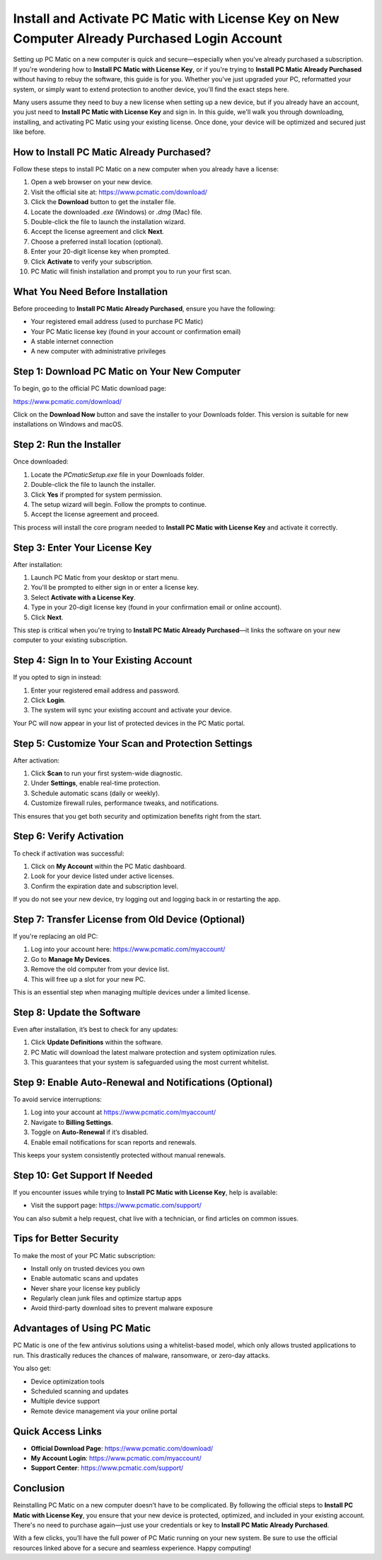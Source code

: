 Install and Activate PC Matic with License Key on New Computer Already Purchased Login Account
==========================================================================================

Setting up PC Matic on a new computer is quick and secure—especially when you've already purchased a subscription. If you're wondering how to **Install PC Matic with License Key**, or if you're trying to **Install PC Matic Already Purchased** without having to rebuy the software, this guide is for you. Whether you've just upgraded your PC, reformatted your system, or simply want to extend protection to another device, you'll find the exact steps here.

Many users assume they need to buy a new license when setting up a new device, but if you already have an account, you just need to **Install PC Matic with License Key** and sign in. In this guide, we'll walk you through downloading, installing, and activating PC Matic using your existing license. Once done, your device will be optimized and secured just like before.

How to Install PC Matic Already Purchased?
------------------------------------------

Follow these steps to install PC Matic on a new computer when you already have a license:

1. Open a web browser on your new device.
2. Visit the official site at:  
   `https://www.pcmatic.com/download/ <https://www.pcmatic.com/download/>`_
3. Click the **Download** button to get the installer file.
4. Locate the downloaded `.exe` (Windows) or `.dmg` (Mac) file.
5. Double-click the file to launch the installation wizard.
6. Accept the license agreement and click **Next**.
7. Choose a preferred install location (optional).
8. Enter your 20-digit license key when prompted.
9. Click **Activate** to verify your subscription.
10. PC Matic will finish installation and prompt you to run your first scan.

What You Need Before Installation
----------------------------------

Before proceeding to **Install PC Matic Already Purchased**, ensure you have the following:

- Your registered email address (used to purchase PC Matic)
- Your PC Matic license key (found in your account or confirmation email)
- A stable internet connection
- A new computer with administrative privileges

Step 1: Download PC Matic on Your New Computer
-----------------------------------------------

To begin, go to the official PC Matic download page:

`https://www.pcmatic.com/download/ <https://www.pcmatic.com/download/>`_

Click on the **Download Now** button and save the installer to your Downloads folder. This version is suitable for new installations on Windows and macOS.

Step 2: Run the Installer
--------------------------

Once downloaded:

1. Locate the `PCmaticSetup.exe` file in your Downloads folder.
2. Double-click the file to launch the installer.
3. Click **Yes** if prompted for system permission.
4. The setup wizard will begin. Follow the prompts to continue.
5. Accept the license agreement and proceed.

This process will install the core program needed to **Install PC Matic with License Key** and activate it correctly.

Step 3: Enter Your License Key
-------------------------------

After installation:

1. Launch PC Matic from your desktop or start menu.
2. You'll be prompted to either sign in or enter a license key.
3. Select **Activate with a License Key**.
4. Type in your 20-digit license key (found in your confirmation email or online account).
5. Click **Next**.

This step is critical when you're trying to **Install PC Matic Already Purchased**—it links the software on your new computer to your existing subscription.

Step 4: Sign In to Your Existing Account
-----------------------------------------

If you opted to sign in instead:

1. Enter your registered email address and password.
2. Click **Login**.
3. The system will sync your existing account and activate your device.

Your PC will now appear in your list of protected devices in the PC Matic portal.

Step 5: Customize Your Scan and Protection Settings
----------------------------------------------------

After activation:

1. Click **Scan** to run your first system-wide diagnostic.
2. Under **Settings**, enable real-time protection.
3. Schedule automatic scans (daily or weekly).
4. Customize firewall rules, performance tweaks, and notifications.

This ensures that you get both security and optimization benefits right from the start.

Step 6: Verify Activation
--------------------------

To check if activation was successful:

1. Click on **My Account** within the PC Matic dashboard.
2. Look for your device listed under active licenses.
3. Confirm the expiration date and subscription level.

If you do not see your new device, try logging out and logging back in or restarting the app.

Step 7: Transfer License from Old Device (Optional)
----------------------------------------------------

If you're replacing an old PC:

1. Log into your account here:  
   `https://www.pcmatic.com/myaccount/ <https://www.pcmatic.com/myaccount/>`_
2. Go to **Manage My Devices**.
3. Remove the old computer from your device list.
4. This will free up a slot for your new PC.

This is an essential step when managing multiple devices under a limited license.

Step 8: Update the Software
----------------------------

Even after installation, it’s best to check for any updates:

1. Click **Update Definitions** within the software.
2. PC Matic will download the latest malware protection and system optimization rules.
3. This guarantees that your system is safeguarded using the most current whitelist.

Step 9: Enable Auto-Renewal and Notifications (Optional)
----------------------------------------------------------

To avoid service interruptions:

1. Log into your account at  
   `https://www.pcmatic.com/myaccount/ <https://www.pcmatic.com/myaccount/>`_
2. Navigate to **Billing Settings**.
3. Toggle on **Auto-Renewal** if it’s disabled.
4. Enable email notifications for scan reports and renewals.

This keeps your system consistently protected without manual renewals.

Step 10: Get Support If Needed
-------------------------------

If you encounter issues while trying to **Install PC Matic with License Key**, help is available:

- Visit the support page:  
  `https://www.pcmatic.com/support/ <https://www.pcmatic.com/support/>`_

You can also submit a help request, chat live with a technician, or find articles on common issues.

Tips for Better Security
-------------------------

To make the most of your PC Matic subscription:

- Install only on trusted devices you own
- Enable automatic scans and updates
- Never share your license key publicly
- Regularly clean junk files and optimize startup apps
- Avoid third-party download sites to prevent malware exposure

Advantages of Using PC Matic
-----------------------------

PC Matic is one of the few antivirus solutions using a whitelist-based model, which only allows trusted applications to run. This drastically reduces the chances of malware, ransomware, or zero-day attacks.

You also get:

- Device optimization tools
- Scheduled scanning and updates
- Multiple device support
- Remote device management via your online portal

Quick Access Links
-------------------

- **Official Download Page**:  
  `https://www.pcmatic.com/download/ <https://www.pcmatic.com/download/>`_

- **My Account Login**:  
  `https://www.pcmatic.com/myaccount/ <https://www.pcmatic.com/myaccount/>`_

- **Support Center**:  
  `https://www.pcmatic.com/support/ <https://www.pcmatic.com/support/>`_

Conclusion
-----------

Reinstalling PC Matic on a new computer doesn’t have to be complicated. By following the official steps to **Install PC Matic with License Key**, you ensure that your new device is protected, optimized, and included in your existing account. There's no need to purchase again—just use your credentials or key to **Install PC Matic Already Purchased**.

With a few clicks, you’ll have the full power of PC Matic running on your new system. Be sure to use the official resources linked above for a secure and seamless experience. Happy computing!
